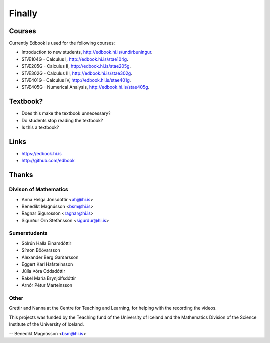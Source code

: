 Finally 
=======


Courses
--------

Currently Edbook is used for the following courses:

* Introduction to new students, http://edbook.hi.is/undirbuningur.

* STÆ104G - Calculus I, http://edbook.hi.is/stae104g.

* STÆ205G - Calculus II, http://edbook.hi.is/stae205g.

* STÆ302G - Calculus III, http://edbook.hi.is/stae302g.

* STÆ401G - Calculus IV, http://edbook.hi.is/stae401g.

* STÆ405G - Numerical Analysis, http://edbook.hi.is/stae405g.


Textbook?
---------

* Does this make the textbook unnecessary?

* Do students stop reading the textbook?

* Is this a textbook?


Links
-----

* https://edbook.hi.is

* http://github.com/edbook


Thanks
------

Divison of Mathematics
~~~~~~~~~~~~~~~~~~~~~~

* Anna Helga Jónsdóttir <ahj@hi.is>

* Benedikt Magnússon <bsm@hi.is>

* Ragnar Sigurðsson <ragnar@hi.is>

* Sigurður Örn Stefánsson <sigurdur@hi.is>

Sumerstudents
~~~~~~~~~~~~~

* Sólrún Halla Einarsdóttir

* Símon Böðvarsson

* Alexander Berg Garðarsson

* Eggert Karl Hafsteinsson

* Júlía Þóra Oddsdóttir

* Rakel María Brynjólfsdóttir

* Arnór Pétur Marteinsson

Other
~~~~~

Grettir and Nanna at the Centre for Teaching and Learning, for helping with the recording the videos. 

This projects was funded by the Teaching fund of the University of Iceland and 
the Mathematics Division of the Science Institute of the University of Iceland.


-- Benedikt Magnússon <bsm@hi.is>
